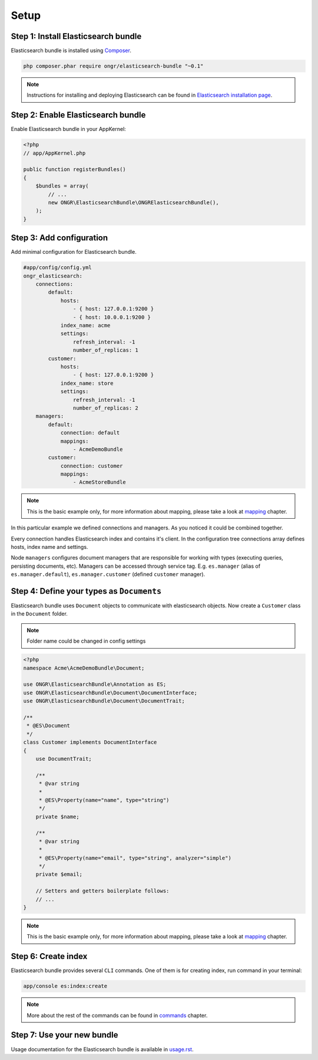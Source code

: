 Setup
=====

Step 1: Install Elasticsearch bundle
------------------------------------

Elasticsearch bundle is installed using `Composer`_.

.. code:: bash

    php composer.phar require ongr/elasticsearch-bundle "~0.1"

.. note:: Instructions for installing and deploying Elasticsearch can be found in `Elasticsearch installation page <http://www.elasticsearch.org/guide/reference/setup/installation/>`_.

Step 2: Enable Elasticsearch bundle
-----------------------------------

Enable Elasticsearch bundle in your AppKernel:

.. code:: php

    <?php
    // app/AppKernel.php

    public function registerBundles()
    {
        $bundles = array(
            // ...
            new ONGR\ElasticsearchBundle\ONGRElasticsearchBundle(),
        );
    }

.. _esb-manager:

Step 3: Add configuration
-------------------------

Add minimal configuration for Elasticsearch bundle.

.. code:: yaml

    #app/config/config.yml
    ongr_elasticsearch:
        connections:
            default:
                hosts:
                    - { host: 127.0.0.1:9200 }
                    - { host: 10.0.0.1:9200 }
                index_name: acme
                settings:
                    refresh_interval: -1
                    number_of_replicas: 1
            customer:
                hosts:
                    - { host: 127.0.0.1:9200 }
                index_name: store
                settings:
                    refresh_interval: -1
                    number_of_replicas: 2
        managers:
            default:
                connection: default
                mappings:
                    - AcmeDemoBundle
            customer:
                connection: customer
                mappings:
                    - AcmeStoreBundle

.. note:: This is the basic example only, for more information about mapping, please take a look at `<mapping>`_ chapter.

In this particular example we defined connections and managers. As you noticed it could be combined together.

Every connection handles Elasticsearch index and contains it's client. In the configuration tree connections array defines hosts, index name and settings.

Node ``managers`` configures document managers that are responsible for working with types (executing queries, persisting documents, etc). Managers can be accessed through service tag. E.g. ``es.manager`` (alias of ``es.manager.default``), ``es.manager.customer`` (defined ``customer`` manager).

Step 4: Define your types as ``Documents``
------------------------------------------

Elasticsearch bundle uses ``Document`` objects to communicate with elasticsearch objects. Now create a ``Customer`` class in the ``Document`` folder.

.. note:: Folder name could be changed in config settings

.. code:: php

    <?php
    namespace Acme\AcmeDemoBundle\Document;

    use ONGR\ElasticsearchBundle\Annotation as ES;
    use ONGR\ElasticsearchBundle\Document\DocumentInterface;
    use ONGR\ElasticsearchBundle\Document\DocumentTrait;

    /**
     * @ES\Document
     */
    class Customer implements DocumentInterface
    {
        use DocumentTrait;

        /**
         * @var string
         *
         * @ES\Property(name="name", type="string")
         */
        private $name;

        /**
         * @var string
         * 
         * @ES\Property(name="email", type="string", analyzer="simple")
         */
        private $email;

        // Setters and getters boilerplate follows:
        // ...
    }

.. note:: This is the basic example only, for more information about mapping, please take a look at `<mapping>`_ chapter.

Step 6: Create index
--------------------

Elasticsearch bundle provides several ``CLI`` commands. One of them is for creating index, run command in your terminal:

.. code:: bash

    app/console es:index:create

.. note:: More about the rest of the commands can be found in `<commands>`_ chapter.

Step 7: Use your new bundle
---------------------------

Usage documentation for the Elasticsearch bundle is available in `<usage.rst>`_.

.. _Composer: https://getcomposer.org
